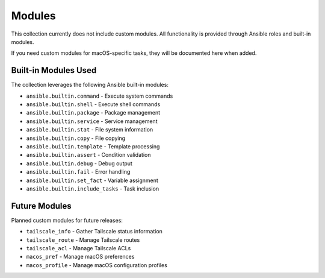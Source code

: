 Modules
=======

This collection currently does not include custom modules. All functionality is provided through Ansible roles and built-in modules.

If you need custom modules for macOS-specific tasks, they will be documented here when added.

Built-in Modules Used
---------------------

The collection leverages the following Ansible built-in modules:

* ``ansible.builtin.command`` - Execute system commands
* ``ansible.builtin.shell`` - Execute shell commands
* ``ansible.builtin.package`` - Package management
* ``ansible.builtin.service`` - Service management
* ``ansible.builtin.stat`` - File system information
* ``ansible.builtin.copy`` - File copying
* ``ansible.builtin.template`` - Template processing
* ``ansible.builtin.assert`` - Condition validation
* ``ansible.builtin.debug`` - Debug output
* ``ansible.builtin.fail`` - Error handling
* ``ansible.builtin.set_fact`` - Variable assignment
* ``ansible.builtin.include_tasks`` - Task inclusion

Future Modules
--------------

Planned custom modules for future releases:

* ``tailscale_info`` - Gather Tailscale status information
* ``tailscale_route`` - Manage Tailscale routes
* ``tailscale_acl`` - Manage Tailscale ACLs
* ``macos_pref`` - Manage macOS preferences
* ``macos_profile`` - Manage macOS configuration profiles
